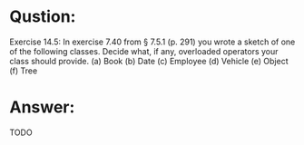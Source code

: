 * Qustion:
Exercise 14.5: In exercise 7.40 from § 7.5.1 (p. 291) you wrote a sketch of one of the following classes. Decide what, if any, overloaded operators your class should provide.
(a) Book
(b) Date
(c) Employee (d) Vehicle (e) Object (f) Tree

* Answer:
TODO


